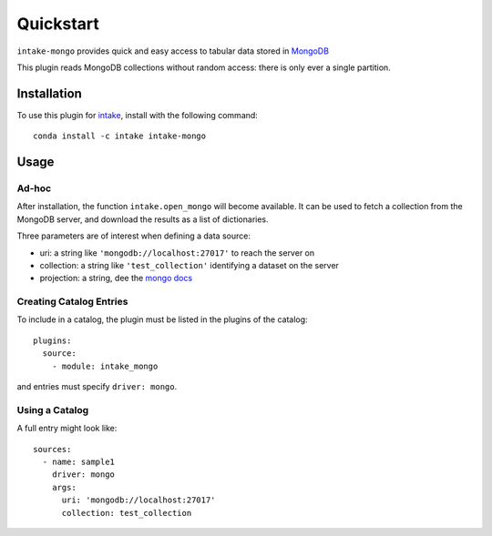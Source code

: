 Quickstart
==========

``intake-mongo`` provides quick and easy access to tabular data stored in
`MongoDB`_

.. _MongoDB: https://www.mongodb.com/

This plugin reads MongoDB collections without random access: there is only ever
a single partition.

Installation
------------

To use this plugin for `intake`_, install with the following command::

   conda install -c intake intake-mongo

.. _intake: https://github.com/ContinuumIO/intake

Usage
-----

Ad-hoc
~~~~~~

After installation, the function ``intake.open_mongo``
will become available. It can be used to fetch a collection from the MongoDB
server, and download the results as a list of dictionaries.

Three parameters are of interest when defining a data source:

-  uri: a string like ``'mongodb://localhost:27017'`` to reach the server on
-  collection: a string like ``'test_collection'`` identifying a dataset on the server
-  projection: a string, dee the `mongo docs`_

.. _mongo docs: https://docs.mongodb.com/manual/tutorial/project-fields-from-query-results/


Creating Catalog Entries
~~~~~~~~~~~~~~~~~~~~~~~~

To include in a catalog, the plugin must be listed in the plugins of the catalog::

   plugins:
     source:
       - module: intake_mongo

and entries must specify ``driver: mongo``.



Using a Catalog
~~~~~~~~~~~~~~~

A full entry might look like::


    sources:
      - name: sample1
        driver: mongo
        args:
          uri: 'mongodb://localhost:27017'
          collection: test_collection